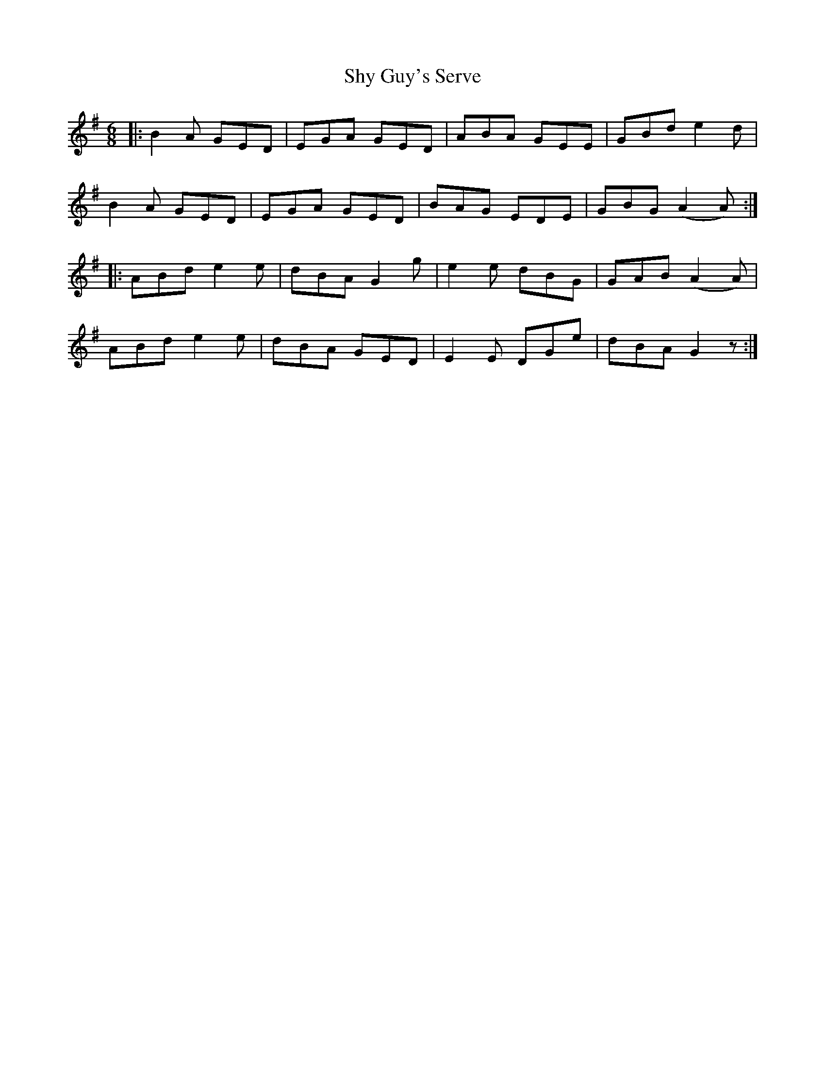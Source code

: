 X: 36978
T: Shy Guy's Serve
R: jig
M: 6/8
K: Gmajor
|:B2 A GED|EGA GED|ABA GEE|GBd e2 d|
B2 A GED|EGA GED|BAG EDE|GBG (A2 A):|
|:ABd e2 e|dBA G2 g|e2 e dBG|GAB (A2 A)|
ABd e2 e|dBA GED|E2 E DGe|dBA G2 z:|

